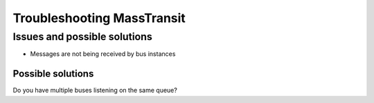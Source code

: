 Troubleshooting MassTransit
"""""""""""""""""""""""""""


Issues and possible solutions
'''''''''''''''''''''''''''''''''''''''''''''''''
* Messages are not being received by bus instances

Possible solutions
,,,,,,,,,,,,,,,,,,

Do you have multiple buses listening on the same queue?
